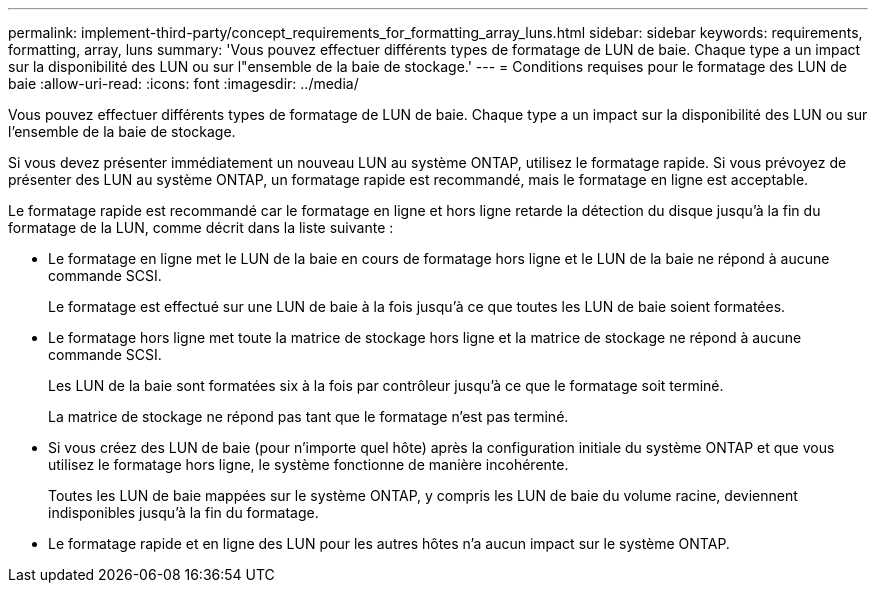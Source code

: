 ---
permalink: implement-third-party/concept_requirements_for_formatting_array_luns.html 
sidebar: sidebar 
keywords: requirements, formatting, array, luns 
summary: 'Vous pouvez effectuer différents types de formatage de LUN de baie. Chaque type a un impact sur la disponibilité des LUN ou sur l"ensemble de la baie de stockage.' 
---
= Conditions requises pour le formatage des LUN de baie
:allow-uri-read: 
:icons: font
:imagesdir: ../media/


[role="lead"]
Vous pouvez effectuer différents types de formatage de LUN de baie. Chaque type a un impact sur la disponibilité des LUN ou sur l'ensemble de la baie de stockage.

Si vous devez présenter immédiatement un nouveau LUN au système ONTAP, utilisez le formatage rapide. Si vous prévoyez de présenter des LUN au système ONTAP, un formatage rapide est recommandé, mais le formatage en ligne est acceptable.

Le formatage rapide est recommandé car le formatage en ligne et hors ligne retarde la détection du disque jusqu'à la fin du formatage de la LUN, comme décrit dans la liste suivante :

* Le formatage en ligne met le LUN de la baie en cours de formatage hors ligne et le LUN de la baie ne répond à aucune commande SCSI.
+
Le formatage est effectué sur une LUN de baie à la fois jusqu'à ce que toutes les LUN de baie soient formatées.

* Le formatage hors ligne met toute la matrice de stockage hors ligne et la matrice de stockage ne répond à aucune commande SCSI.
+
Les LUN de la baie sont formatées six à la fois par contrôleur jusqu'à ce que le formatage soit terminé.

+
La matrice de stockage ne répond pas tant que le formatage n'est pas terminé.

* Si vous créez des LUN de baie (pour n'importe quel hôte) après la configuration initiale du système ONTAP et que vous utilisez le formatage hors ligne, le système fonctionne de manière incohérente.
+
Toutes les LUN de baie mappées sur le système ONTAP, y compris les LUN de baie du volume racine, deviennent indisponibles jusqu'à la fin du formatage.

* Le formatage rapide et en ligne des LUN pour les autres hôtes n'a aucun impact sur le système ONTAP.

